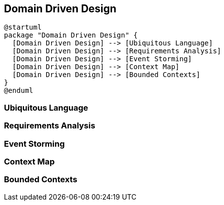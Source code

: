 :diagram-nocache-option:
== Domain Driven Design

[plantuml, ddd, svg]
----
@startuml
package "Domain Driven Design" {
  [Domain Driven Design] --> [Ubiquitous Language]
  [Domain Driven Design] --> [Requirements Analysis]
  [Domain Driven Design] --> [Event Storming]
  [Domain Driven Design] --> [Context Map]
  [Domain Driven Design] --> [Bounded Contexts]
}
@enduml
----

=== Ubiquitous Language

=== Requirements Analysis

=== Event Storming

=== Context Map

=== Bounded Contexts



